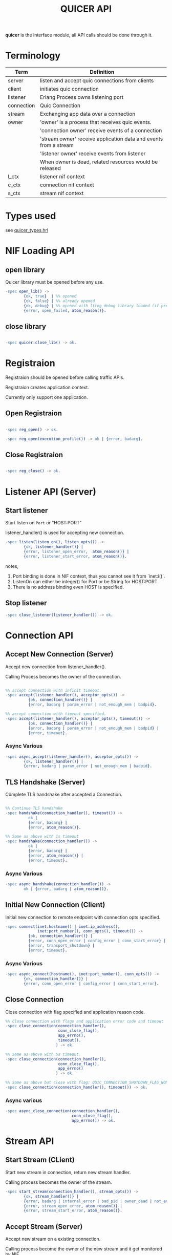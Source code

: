 #+TITLE: QUICER API
#+OPTIONS: toc:2
#+OPTIONS: ^:nil

*quicer* is the interface module, all API calls should be done through it.

* Terminology
| Term       | Definition                                                       |
|------------+------------------------------------------------------------------|
| server     | listen and accept quic connections from clients                  |
| client     | initiates quic connection                                        |
| listener   | Erlang Process owns listening port                               |
| connection | Quic Connection                                                  |
| stream     | Exchanging app data over a connection                            |
| owner      | 'owner' is a process that receives quic events.                  |
|            | 'connection owner' receive events of a connection                |
|            | 'stream owner' receive application data and events from a stream |
|            | 'listener owner' receive events from listener                    |
|            | When owner is dead, related resources would be released          |
| l_ctx      | listener nif context                                             |
| c_ctx      | connection nif context                                           |
| s_ctx      | stream nif context                                               |


* Types used

see [[../include/quicer_types.hrl][quicer_types.hrl]]

* NIF Loading API
** open library

Quicer library must be opened before any use.

#+begin_src erlang
-spec open_lib() ->
        {ok, true}  | %% opened
        {ok, false} | %% already opened
        {ok, debug} | %% opened with lttng debug library loaded (if present)
        {error, open_failed, atom_reason()}.
#+end_src

** close library

#+begin_src erlang

-spec quicer:close_lib() -> ok.

#+end_src

* Registraion

Registraion should be opened before calling traffic APIs.

Registraion creates application context.

Currently only support one application.

** Open Registraion
#+begin_src erlang

-spec reg_open() -> ok.

-spec reg_open(execution_profile()) -> ok | {error, badarg}.

#+end_src

** Close Registraion

#+begin_src erlang

-spec reg_close() -> ok.

#+end_src


* Listener API (Server)
** Start listener

Start listen on =Port= or "HOST:PORT"

listener_handler() is used for accepting new connection.

#+begin_src erlang
-spec listen(listen_on(), listen_opts()) ->
        {ok, listener_handler()} |
        {error, listener_open_error,  atom_reason()} |
        {error, listener_start_error, atom_reason()}.
#+end_src

notes,

1. Port binding is done in NIF context, thus you cannot see it from `inet:i()`.
1. ListenOn can either be integer() for Port or be String for HOST:PORT
1. There is no address binding even HOST is specified.

** Stop listener

#+begin_src erlang
-spec close_listener(listener_handler()) -> ok.
#+end_src

* Connection API
** Accept New Connection (Server)

Accept new connection from listener_handler().

Calling Process becomes the owner of the connection.

#+begin_src erlang

%% accept connection with infinit timeout.
-spec accept(listener_handler(), acceptor_opts()) ->
          {ok, connection_handler()} |
          {error, badarg | param_error | not_enough_mem | badpid}.

%% accept connection with timeout specified.
-spec accept(listener_handler(), acceptor_opts(), timeout()) ->
          {ok, connection_handler()} |
          {error, badarg | param_error | not_enough_mem | badpid} |
          {error, timeout}.
#+end_src

*** Async Various
#+begin_src erlang
-spec async_accept(listener_handler(), acceptor_opts()) ->
        {ok, listener_handler()} |
        {error, badarg | param_error | not_enough_mem | badpid}.
#+end_src

** TLS Handshake (Server)

Complete TLS handshake after accepted a Connection.

#+begin_src erlang

%% Continue TLS handshake
-spec handshake(connection_handler(), timeout()) ->
          ok |
          {error, badarg} |
          {error, atom_reason()}.

%% Same as above with 1s timeout
-spec handshake(connection_handler()) ->
          ok |
          {error, badarg} |
          {error, atom_reason()} |
          {error, timeout}.
#+end_src


*** Async Various
#+begin_src erlang
-spec async_handshake(connection_handler()) ->
        ok | {error, badarg | atom_reason()}.
#+end_src


** Initial New Connection (Client)

Initial new connection to remote endpoint with connection opts specified.

#+begin_src erlang
-spec connect(inet:hostname() | inet:ip_address(),
              inet:port_number(), conn_opts(), timeout()) ->
          {ok, connection_handler()} |
          {error, conn_open_error | config_error | conn_start_error} |
          {error, transport_shutdown} |
          {error, timeout}.
#+end_src

*** Async Various
#+begin_src erlang
-spec async_connect(hostname(), inet:port_number(), conn_opts()) ->
        {ok, connection_handler()} |
        {error, conn_open_error | config_error | conn_start_error}.
#+end_src

** Close Connection

Close connection with flag specified and application reason code.

#+begin_src erlang
%% Close connection with flags and application error code and timeout
-spec close_connection(connection_handler(),
                       conn_close_flag(),
                       app_errno(),
                       timeout().
                      ) -> ok.

%% Same as above with 5s timeout.
-spec close_connection(connection_handler(),
                       conn_close_flag(),
                       app_errno()
                      ) -> ok.

%% Same as above but close with flag: QUIC_CONNECTION_SHUTDOWN_FLAG_NONE and application error code 0
-spec close_connection(connection_handler(), timeout()) -> ok.

#+end_src


*** Async various
#+begin_src erlang
-spec async_close_connection(connection_handler(),
                             conn_close_flag(),
                             app_errno()) -> ok.
#+end_src

* Stream API
** Start Stream (CLient)

Start new stream in connection, return new stream handler.

Calling process becomes the owner of the stream.

#+begin_src erlang
-spec start_stream(connection_handler(), stream_opts()) ->
        {ok, stream_handler()} |
        {error, badarg | internal_error | bad_pid | owner_dead | not_enough_mem} |
        {error, stream_open_error, atom_reason()} |
        {error, stream_start_error, atom_reason()}.
#+end_src

** Accept Stream (Server)

Accept new stream on a existing connection.

Calling process become the owner of the new stream and it get monitored by NIF.

Once the Calling process is dead, closing stream will be triggered.

#+begin_src erlang
-spec accept_stream(connection_handler(), stream_opts(), timeout()) ->
        {ok, stream_handler()} |
        {error, badarg | internal_error | bad_pid | owner_dead} |
        {erro, timeout}.

%% Same as above with infinite timeout.
-spec accept_stream(connection_handler(), stream_opts()) ->
        {ok, stream_handler()} |
        {error, badarg | internal_error | bad_pid | owner_dead}.
#+end_src

*** Async Various
#+begin_src erlang

-spec async_accept_stream(connection_handler(), stream_opts()) ->
        {ok, connection_handler()} |
        {error, badarg | internal_error | bad_pid | owner_dead}.

#+end_src

note, it returns
#+begin_src erlang
{ok, connection_handler()}.
%%  NOT
{ok, stream_handler()}.
#+end_src

Stream handler will be delivered to the owner in erlang msg.

** Send Data

Send binary data over stream, blocking until send request is handled by the transport worker.

#+begin_src erlang
-spec send(stream_handler(), binary(), send_flags()) ->
        {ok, BytesSent :: pos_integer()}          |
        {error, badarg | not_enough_mem | closed} |
        {error, stream_send_error, atom_reason()}.
#+end_src

*** Async Various

Non-blocking send

#+begin_src erlang
-spec async_send(stream_handler(), binary()) ->
        {ok, BytesSent :: pos_integer()}          |
        {error, badarg | not_enough_mem | closed} |
        {error, stream_send_error, atom_reason()}.
#+end_src

** Recv Data (Passive mode)

Passive recv data from stream.

If Len = 0, return all data in recv buffer if it is not empty.
            if buffer is empty, blocking for a Quic msg from stack to arrive and return all data in that msg.

If Len > 0, desired bytes will be returned, other data would be left in recv buffer.

Suggested to use Len=0 if caller want to buffer or reassemble the data on its own.

note, the requested Len cannot exceeed the stream recv window size specified in connection opts
otherwise {error, stream_recv_window_too_small} will be returned.

#+begin_src erlang
-spec recv(stream_handler(), Count::non_neg_integer())
          -> {ok, binary()} | {ok, not_ready} | {error, badarg | closed | einval}.
#+end_src

note,
recv large data set would cause lots of context switchings between erlang schedulers and NIF context.

** Recv Data (Active Receive)

See ...

** Close Stream

#+begin_src erlang

%% Close Stream with flags and application specified error code.
%% returns when stream closing is confirmed in the stack.
%% Flags could be used to control the behavior like half-close.
%% see stream_close_flags() for more
-spec close_stream(stream_handler(),
                   stream_close_flags(),
                   app_errno(),
                   timeout()) ->
        ok |
        {error, badarg | atom_reason()}.
        {error, timeout}.

%% Close stream gracefully, with app_errno 0
%% returns when both endpoints closed the stream
-spec close_stream(stream_handler(), timeout()) ->
        ok |
        {error, badarg | atom_reason()} |
        {error, timeout}.

%% Close_stream gracefully with infinite timeout
-spec close_stream(stream_handler()) ->
          ok |
        {error, badarg | atom_reason()} |
#+end_src
*** Async Various
#+begin_src erlang
-spec async_close_stream(stream_handler(),
                         stream_close_flags(),
                         app_errno())
                        -> ok | {error, badarg | atom_reason()}.

%% Same as above but with graceful flags
-spec async_close_stream(stream_handler()) ->
        ok |
        {error, badarg | atom_reason()}.
#+end_src

** Get Stream ID

Get Quic Stream ID in the connection.

#+begin_src erlang
-spec get_stream_id(Stream::stream_handler()) ->
        {ok, integer()} |
        {error, badarg | internal_error | not_enough_mem} |
        {error, atom_reason()}.
#+end_src

* Other General APIs

** sockname

Returns the local address and port number for a socket.

#+begin_src erlang
-spec sockname(listener_handler() | connection_handler() | stream_handler()) ->
        {ok, {inet:ip_address(), inet:port_number()}} | {error, any()}.
#+end_src

** getopt

Get one option for a connecton/stream/listener

#+begin_src erlang
-spec getopt(handler(), optname(), optlevel()) ->
        not_found | %% `optname' not found, or wrong `optlevel' must be a bug.
        {ok, conn_settings()}   | %% when optname = param_conn_settings
        {error, badarg | param_error | internal_error | not_enough_mem} |
        {error, atom_reason()}.
#+end_src

** setopt

Set one option for connection/stream/listener

#+begin_src erlang
-spec setopt(handler(), optname(), any()) ->
        ok |
        {error, badarg | param_error | internal_error | not_enough_mem} |
        {error, atom_reason()}.
#+end_src

** getstat

Gets one or more statistic options for a connection.

#+begin_src erlang
-spec getstat(connection_handler(), [inet:stat_option()]) ->
        {ok, list()} |
        {error, badarg | param_error | internal_error | not_enough_mem} |
        {error, atom_reason()}.
#+end_src

** peername

Returns the address and port for the other end of a connection.

#+begin_src erlang
-spec peername(connection_handler()  | stream_handler()) ->
        {ok, {inet:ip_address(), inet:port_number()}} | {error, any()}.
#+end_src

** listeners

Return listeners name, listener on and its pid.
#+begin_src erlang
-spec listeners() -> [{{ listener_name(), listen_on()}, pid()}].
#+end_src

** controlling_process

Change the owner process of connection/stream

#+begin_src erlang
-spec controlling_process(connection_handler() | stream_handler(), pid()) ->
        ok |
        {error, closed | badarg | owner_dead | not_owner}.
#+end_src


* Erlang Messges

Since most of API calls are asynchronous, the API caller or the stream/connection owner can receive
async messages as following

** Messages to Stream Owner

*** active received data

Data received in binary format

#+begin_src erlang
{quic, binary(), stream_handler(), AbsoluteOffset::integer(), TotalBufferLength::integer(), Flag :: integer()}
#+end_src

*** peer_send_shutdown

#+begin_src erlang
{quic, peer_send_shutdown, stream_handler(), ErrorCode}
#+end_src

*** peer_send_aborted

#+begin_src erlang
{quic, peer_send_aborted, stream_handler(), ErrorCode}
#+end_src

*** stream closed, shutdown_completed,

Both directions of the stream have been shut down.

#+begin_src erlang
{quic, closed, stream_handler(), ConnectionShutdown:: 0 | 1}
#+end_src

*** send_complete

Send call is handled by stack, caller is ok to release the sndbuffer

This message is for sync send only.

#+begin_src erlang
{quic, send_complete, stream_handler(), IsSendCanceled :: 0 | 1}
#+end_src


*** continue recv

This is for passive recv only, this is used to notify
caller that new data is ready in recv buffer. The data in the recv buffer
will be pulled by NIF function instead of by sending the erlang messages

see usage in: quicer:recv/2

#+begin_src erlang
{quic, continue, stream_handler()}
#+end_src

*** passive mode

Running out of *active_n*, stream now is in passive mode.

Need to call setopt active_n to make it back to passive mode again

Or use quicer:recv/2 to receive in passive mode

#+begin_src erlang
{quic, passive, stream_handler()}
#+end_src

** Messages to Connection Owner

*** Connection connected

#+begin_src erlang
{quic, connected, connection_handler()}
#+end_src

This message notifies the connection owner that quic connection is established(TLS handshake is done).

also see [[Accept New Connection (Server)]]


*** New Stream Started

#+begin_src erlang
{quic, new_stream, stream_handler()} %% @TODO, it should carry connection_handler() as well
#+end_src

This message is sent to notify the process which is accpeting new stream.

The process become the owner of the stream.

also see [[Accept Stream (Server)]]

*** Transport Shutdown

Connection has been shutdown by the transport locally, such as idle timeout.

#+begin_src erlang
{quic, transport_shutdown, connection_handler(), Status :: atom_status()}
#+end_src

*** Shutdown initiated by PEER

Peer side initiated connection shutdown.

#+begin_src erlang
{quic, shutdown, connection_handler()}
#+end_src

*** Shutdown Complete

The connection has completed the shutdown process and is ready to be
safely cleaned up.

#+begin_src erlang
{quic, closed, connection_handler()}
#+end_src

** Messages to Listener Owner

*** New connection

#+begin_src erlang
{quic, new_conn, connection_handler()}
#+end_src

This message is sent to the process who is accepting new connections.

The process becomes the connection owner.

To complete the TLS handshake, quicer:handshake/1,2 should be called.

also see
  [[TLS Handshake (Server)]]

* TODO Upgrade

